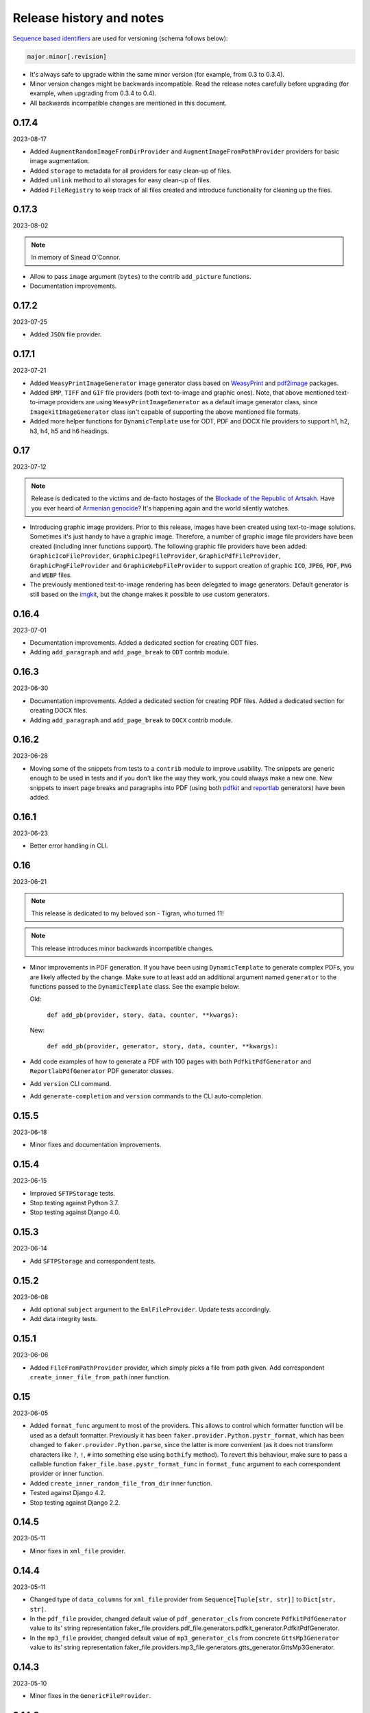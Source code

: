 Release history and notes
=========================
.. Internal references

.. _Armenian genocide: https://en.wikipedia.org/wiki/Armenian_genocide
.. _Blockade of the Republic of Artsakh: https://en.wikipedia.org/wiki/Blockade_of_the_Republic_of_Artsakh_(2022%E2%80%93present)
.. _WeasyPrint: https://pypi.org/project/weasyprint/
.. _imgkit: https://pypi.org/project/imgkit/
.. _pdf2image: https://pypi.org/project/pdf2image/
.. _pdfkit: https://pypi.org/project/pdfkit/
.. _reportlab: https://pypi.org/project/reportlab/

`Sequence based identifiers
<http://en.wikipedia.org/wiki/Software_versioning#Sequence-based_identifiers>`_
are used for versioning (schema follows below):

.. code-block:: text

    major.minor[.revision]

- It's always safe to upgrade within the same minor version (for example, from
  0.3 to 0.3.4).
- Minor version changes might be backwards incompatible. Read the
  release notes carefully before upgrading (for example, when upgrading from
  0.3.4 to 0.4).
- All backwards incompatible changes are mentioned in this document.

0.17.4
------
2023-08-17

- Added ``AugmentRandomImageFromDirProvider``
  and ``AugmentImageFromPathProvider`` providers for basic image augmentation.
- Added ``storage`` to metadata for all providers for easy clean-up of files.
- Added ``unlink`` method to all storages for easy clean-up of files.
- Added ``FileRegistry`` to keep track of all files created and introduce
  functionality for cleaning up the files.

0.17.3
------
2023-08-02

.. note::

    In memory of Sinead O'Connor.

- Allow to pass ``image`` argument (``bytes``) to the contrib ``add_picture``
  functions.
- Documentation improvements.

0.17.2
------
2023-07-25

- Added ``JSON`` file provider.

0.17.1
------
2023-07-21

- Added ``WeasyPrintImageGenerator`` image generator class based
  on `WeasyPrint`_ and `pdf2image`_ packages.
- Added ``BMP``, ``TIFF`` and ``GIF`` file providers (both text-to-image
  and graphic ones). Note, that above mentioned text-to-image providers
  are using ``WeasyPrintImageGenerator`` as a default image generator class,
  since ``ImagekitImageGenerator`` class isn't capable of supporting the
  above mentioned file formats.
- Added more helper functions for ``DynamicTemplate`` use for ODT, PDF and
  DOCX file providers to support h1, h2, h3, h4, h5 and h6 headings.

0.17
----
2023-07-12

.. note::

    Release is dedicated to the victims and de-facto hostages of
    the `Blockade of the Republic of Artsakh`_. Have you ever heard
    of `Armenian genocide`_? It's happening again and the world
    silently watches.

- Introducing graphic image providers. Prior to this release, images have
  been created using text-to-image solutions. Sometimes it's just handy to
  have a graphic image. Therefore, a number of graphic image file providers
  have been created (including inner functions support). The following graphic
  file providers have been added: ``GraphicIcoFileProvider``,
  ``GraphicJpegFileProvider``, ``GraphicPdfFileProvider``,
  ``GraphicPngFileProvider`` and ``GraphicWebpFileProvider`` to support
  creation of graphic ``ICO``, ``JPEG``, ``PDF``, ``PNG`` and ``WEBP`` files.
- The previously mentioned text-to-image rendering has been delegated to
  image generators. Default generator is still based on the `imgkit`_, but
  the change makes it possible to use custom generators.

0.16.4
------
2023-07-01

- Documentation improvements. Added a dedicated section for creating ODT files.
- Adding ``add_paragraph`` and ``add_page_break`` to ``ODT`` contrib module.

0.16.3
------
2023-06-30

- Documentation improvements. Added a dedicated section for creating PDF files.
  Added a dedicated section for creating DOCX files.
- Adding ``add_paragraph`` and ``add_page_break`` to ``DOCX`` contrib module.

0.16.2
------
2023-06-28

- Moving some of the snippets from tests to a ``contrib`` module to improve
  usability. The snippets are generic enough to be used in tests and if you
  don't like the way they work, you could always make a new one. New snippets
  to insert page breaks and paragraphs into PDF (using both `pdfkit`_
  and `reportlab`_ generators) have been added.

0.16.1
------
2023-06-23

- Better error handling in CLI.

0.16
----
2023-06-21

.. note::

    This release is dedicated to my beloved son - Tigran, who turned 11!

.. note::

    This release introduces minor backwards incompatible changes.

- Minor improvements in PDF generation. If you have been using
  ``DynamicTemplate`` to generate complex PDFs, you are likely affected
  by the change. Make sure to at least add an additional argument
  named ``generator`` to the functions passed to the ``DynamicTemplate``
  class. See the example below:

  Old:

    ``def add_pb(provider, story, data, counter, **kwargs):``

  New:

    ``def add_pb(provider, generator, story, data, counter, **kwargs):``

- Add code examples of how to generate a PDF with 100 pages with
  both ``PdfkitPdfGenerator`` and ``ReportlabPdfGenerator`` PDF generator
  classes.
- Add ``version`` CLI command.
- Add ``generate-completion`` and ``version`` commands to the CLI
  auto-completion.

0.15.5
------
2023-06-18

- Minor fixes and documentation improvements.

0.15.4
------
2023-06-15

- Improved ``SFTPStorage`` tests.
- Stop testing against Python 3.7.
- Stop testing against Django 4.0.

0.15.3
------
2023-06-14

- Add ``SFTPStorage`` and correspondent tests.

0.15.2
------
2023-06-08

- Add optional ``subject`` argument to the ``EmlFileProvider``. Update
  tests accordingly.
- Add data integrity tests.

0.15.1
------
2023-06-06

- Added ``FileFromPathProvider`` provider, which simply picks a file
  from path given. Add correspondent ``create_inner_file_from_path``
  inner function.

0.15
----
2023-06-05

- Added ``format_func`` argument to most of the providers. This allows to
  control which formatter function will be used as a default formatter.
  Previously it has been ``faker.provider.Python.pystr_format``, which has
  been changed to ``faker.provider.Python.parse``, since the latter is
  more convenient (as it does not transform characters
  like ``?``, ``!``, ``#`` into something else using ``bothify`` method).
  To revert this behaviour, make sure to pass a callable
  function ``faker_file.base.pystr_format_func`` in ``format_func`` argument
  to each correspondent provider or inner function.
- Added ``create_inner_random_file_from_dir`` inner function.
- Tested against Django 4.2.
- Stop testing against Django 2.2.

0.14.5
------
2023-05-11

- Minor fixes in ``xml_file`` provider.

0.14.4
------
2023-05-11

- Changed type of ``data_columns`` for ``xml_file`` provider from
  ``Sequence[Tuple[str, str]]`` to ``Dict[str, str]``.
- In the ``pdf_file`` provider, changed default value of ``pdf_generator_cls``
  from concrete ``PdfkitPdfGenerator`` value to its' string representation
  faker_file.providers.pdf_file.generators.pdfkit_generator.PdfkitPdfGenerator.
- In the ``mp3_file`` provider, changed default value of ``mp3_generator_cls``
  from concrete ``GttsMp3Generator`` value to its' string representation
  faker_file.providers.mp3_file.generators.gtts_generator.GttsMp3Generator.

0.14.3
------
2023-05-10

- Minor fixes in the ``GenericFileProvider``.

0.14.2
------
2023-05-09

- Add ``create_inner_generic_file`` inner function.
- Add ``generic_file`` support to CLI.

0.14.1
------
2023-05-08

- Add support for ``list_create_inner_file``-like functions to the ``EML``
  file provider. If you are using CLI and CLI-completion, make sure to
  re-generate the completion file.
- Add ``GenericFileProvider`` provider to support generic file types.

0.14
----
2023-05-07

.. note::

    This release introduces minor backwards incompatible changes.

- A new argument ``basename`` has been added to all providers, inner
  functions and storage classes. If you have customized things or created
  your own providers, make sure to make appropriate changes in your code.
  See the source code for more implementation examples. If you are using
  CLI and CLI-completion, make sure to re-generate the completion file.
- A new inner function ``list_create_inner_file`` has been added, using which
  it's possible to create just a list of given files (ignoring ``count`` value)
  using given arguments. The amount of files is determined by
  the ``func_list`` (each pair ``(Callable, kwargs)`` corresponds to a single
  file. Both ``ZipFileProvider`` and ``TarFileProvider`` have been altered to
  reflect these changes.
- Added to support for ``XML`` files through ``XmlFileProvider``.

0.13
----
2023-05-05

.. note::

    This release introduces minor backwards incompatible changes.

- Display full path to the created file in the CLI.
- Added ``DynamicTemplate`` support for ``PDF`` file. The ``generate``
  method of the ``BasePdfGenerator`` and classes derived from it,
  got two new arguments: ``data`` (``Dict[str, Any]``),
  and ``provider`` (``Union[Faker, Generator, Provider]``). If you have
  implemented custom generators for ``PDF`` (``pdf_file`` provider),
  make sure to reflect mentioned changes in your code.

0.12.6
------
2023-05-02

- Added ``DynamicTemplate`` support for ``DOCX`` and ``ODT`` files.

0.12.5
------
2023-04-24

.. note::

    In memory of the victims of the
    `Armenian Genocide <https://en.wikipedia.org/wiki/Armenian_genocide>`_.

- Expose ``mp3_generator_cls`` and ``pdf_generator_cls`` CLI options
  for ``mp3_file`` and ``pdf_file`` respectively.
- Add ``num_files`` CLI option for all providers.

0.12.4
------
2023-04-22

- Make it possible to load classes from strings for passing as arguments
  to ``mp3_file`` and ``pdf_file`` providers.

0.12.3
------
2023-04-21

- Fixes in CLI options.

0.12.2
------
2023-04-20

- Fixes in CLI options.

0.12.1
------
2023-04-19

- Added CLI options.

0.12
----
2023-02-24

*Note, that this release introduces breaking changes!*

- Make it easy to use a different PDF library with ``PdfFileProvider`` by
  adding ``pdf_generator_cls`` and ``pdf_generator_kwargs`` optional arguments
  to the ``pdf_file`` method. Added ``ReportlabPdfGenerator`` class based on
  the famous ``reportlab`` library. Default is still ``PdfkitPdfGenerator``.
  Since ``encoding`` was something specific for ``pdfkit`` library,
  it was moved from ``pdf_file`` method to ``PdfkitPdfGenerator``, to which it
  can be passed in ``pdf_generator_kwargs``. If you have passed the
  ``encoding`` argument explicitly, make sure to make correspondent changes.
  Note, that using the new ``ReportlabPdfGenerator`` class could speed-up PDF
  generation by about 40 times.

0.11.5
------
2023-02-20

- Fixes in typing of ``CsvFileProvider``. ``Tuple[str, str]``
  becomes ``Tuple[str, ...]``.

0.11.4
------
2023-02-16

.. note::

    Release dedicated to my dear valentine - Anahit.

- Added ``filename`` to ``data`` property of values returned by
  ``Mp3FileProvider`` provider (``StringValue``, ``BytesValue``).

0.11.3
------
2023-02-10

- Moved several interface classes from one location to another. If you haven't
  implemented custom generators, this won't affect you. If you did, make sure
  to update your imports:

    - ``BaseTextAugmenter`` has been moved from
      ``faker_file.providers.augment_file_from_dir.augmenters.base`` to
      ``faker_file.providers.base.text_augmenter``.
    - ``BaseTextExtractor`` has been moved from
      ``faker_file.providers.augment_file_from_dir.extractors.base`` to
      ``faker_file.providers.base.text_extractor``.
    - ``BaseMp3Generator`` has been moved from
      ``faker_file.providers.mp3_file.generators.base`` to
      ``faker_file.providers.base.mp3_generator``.

0.11.2
------
2023-02-07

- Add ``filename`` to ``data`` property of values returned by providers
  (``StringValue``, ``BytesValue``).

0.11.1
------
2023-01-31

- Documentation improvements.
- MyPy fixes.

0.11
----
2023-01-25

- Allow returning binary contents of the file by providing the ``raw=True``
  argument (``False`` by default, works with all provider classes and inner
  functions). If you  have subclassed or overriden provider classes or
  written custom inner functions, make sure to reflect the changes in your
  code.

0.10.12
-------
2023-01-21

- Add ``TarFileProvider`` and ``create_inner_tar_file`` function.
- Add ``OdpFileProvider`` and ``create_inner_odp_file`` function.

0.10.11
-------
2023-01-20

- Improve ``EPUB`` document layout.
- Improve ``PDF`` document layout.
- Minor documentation improvements.

0.10.10
-------
2023-01-19

- Allow passing ``model_name`` and ``action`` arguments to
  the ``ContextualWordEmbeddingsAugmenter``.
- Replace ``bert-base-cased`` with ``bert-base-multilingual-cased`` as a
  default model for ``ContextualWordEmbeddingsAugmenter``.
- Improve ``PPTX`` document layout.
- Minor fixes in documentation.

0.10.9
------
2023-01-18

- Add an installation directive ``[common]`` to install everything except
  ML libraries.
- Added testing of UTF8 content.

0.10.8
------
2023-01-16

- Switch to PyPI releases of ``gtts``.
- Stop testing against Django 3.0 and 3.1.
- Documentation improvements.
- Tests improvements.

0.10.7
------
2023-01-13

- Add ``OdtFileProvider`` and ``create_inner_odt_file`` function.
- Documentation improvements.
- Async related deprecation fixes in ``EdgeTtsMp3Generator``.
- Optimize example factories.

0.10.6
------
2023-01-11

- Add ``AugmentFileFromDirProvider`` provider for making augmented copies of
  randomly picked files from given directory.
- Documentation improvements.
- Fixes in setup.

0.10.5
------
2023-01-09

- Add ``fuzzy_choice_create_inner_file`` inner function for easy
  diversion of files within archives (``ZIP``, ``EML``).
- Documentation improvements.
- Add ``MaryTTS`` example (another MP3 generator for ``Mp3FileProvider``).

0.10.4
------
2023-01-08

- Add missing ``mp3_generator_kwargs`` argument to
  the ``create_inner_mp3_file`` function.
- Clean-up.

0.10.3
------
2023-01-07

Improvements of the ``Mp3FileProvider`` module:

- Pass active generator to the ``Mp3FileProvider`` in the ``generator``
  argument if ``BaseMp3Generator`` (and all implementations).
- Introduce ``handle_kwargs`` method in the ``BaseMp3Generator`` to handle
  arbitrary provider specific tuning.
- Add ``EdgeTtsMp3Generator`` MP3 generator.
- Add ``mp3_generator_kwargs`` argument to the ``Mp3FileProvider.mp3_file``
  method.

0.10.2
------
2023-01-06

- Add ``Mp3FileProvider``.
- Add ``create_inner_mp3_file`` inner function.

0.10.1
------
2023-01-05

- Fixes in ``ZipFileProvider``.

0.10
----
2023-01-04

*Note, that this release introduces breaking changes!*

- Move all ``create_inner_*_file`` functions from
  ``faker_file.providers.zip_file`` to
  ``faker_file.providers.helpers.inner`` module. Adjust your imports
  accordingly.
- Add ``EmlFileProvider``.
- Add ``create_inner_eml_file`` inner function.

0.9.3
-----
2023-01-03

- Add ``EpubFileProvider`` provider.

0.9.2
-----
2022-12-23

- Add ``RrfFileProvider``.
- Added ``SQLAlchemy`` factory example.

0.9.1
-----
2022-12-19

- Fixes in cloud storage.
- Documentation fixes.

0.9
---
2022-12-17

- Add optional ``encoding`` argument to ``CsvFileProvider`` and
  ``PdfFileProvider`` providers.
- Add ``root_path`` argument to cloud storages.
- Moved all image related code (``IcoFileProvider``, ``JpegFileProvider``,
  ``PngFileProvider``, ``SvgFileProvider``, ``WebpFileProvider``) to
  ``ImageMixin``. Moved all tabular data related code (``OdsFileProvider``,
  ``XlsxFileProvider``) to ``TabularDataMixin``.
- Documentation improvements.

0.8
---
2022-12-16

*Note, that this release introduces breaking changes!*

- All file system based operations are moved to a separate abstraction layer
  of file storages. The following storages have been implemented:
  ``FileSystemStorage``, ``PathyFileSystemStorage``, ``AWSS3Storage``,
  ``GoogleCloudStorage`` and ``AzureStorage``. The ``root_path``
  and ``rel_path`` params of the providers are deprecated in favour of
  storages. See the docs more usage examples.

0.7
---
2022-12-12

- Added ``RandomFileFromDirProvider`` which picks a random file from
  directory given.
- Improved docs.

0.6
---
2022-12-11

- Pass optional ``generator`` argument to inner functions of
  the ``ZipFileProvider``.
- Added ``create_inner_zip_file`` inner function which allows to create
  nested ZIPs.
- Reached test coverage of 100%.

0.5
---
2022-12-10

*Note, that this release introduces breaking changes!*

- Added `ODS` file support.
- Switched to ``tablib`` for easy, non-variant support of various
  formats (`XLSX`, `ODS`).
- Silence ``imgkit`` logging output.
- `ZipFileProvider` allows to pass arbitrary arguments to inner functions.
  Put all your inner function arguments into a dictionary and pass it
  in `create_inner_file_args` key inside `options` argument. See the
  example below.

    .. code-block:: python

        zip_file = ZipFileProvider(None).file(
            prefix="zzz_archive_",
            options={
                "count": 5,
                "create_inner_file_func": create_inner_docx_file,
                "create_inner_file_args": {
                    "prefix": "zzz_file_",
                    "max_nb_chars": 1_024,
                    "content": "{{date}}\r\n{{text}}\r\n{{name}}",
                },
                "directory": "zzz",
            }
        )

0.4
---
2022-12-09

*Note, that this release introduces breaking changes!*

- Remove the concept of content generators (and the
  correspondent ``content_generator`` arguments in implemented providers).
  Instead, allow usage of dynamic fixtures in the provided ``content``
  argument.
- Remove temporary files when creating ZIP archives.
- Various improvements and fixes in docs.

0.3
---
2022-12-08

- Add support for `BIN`, `CSV` and `XLSX` files.
- Better visual representation of generated images and PDFs.

0.2
---
2022-12-07

- Added support for `ICO`, `JPEG`, `PNG`, `SVG` and `WEBP` files.
- Documentation improvements.

0.1
---
2022-12-06

- Initial beta release.

